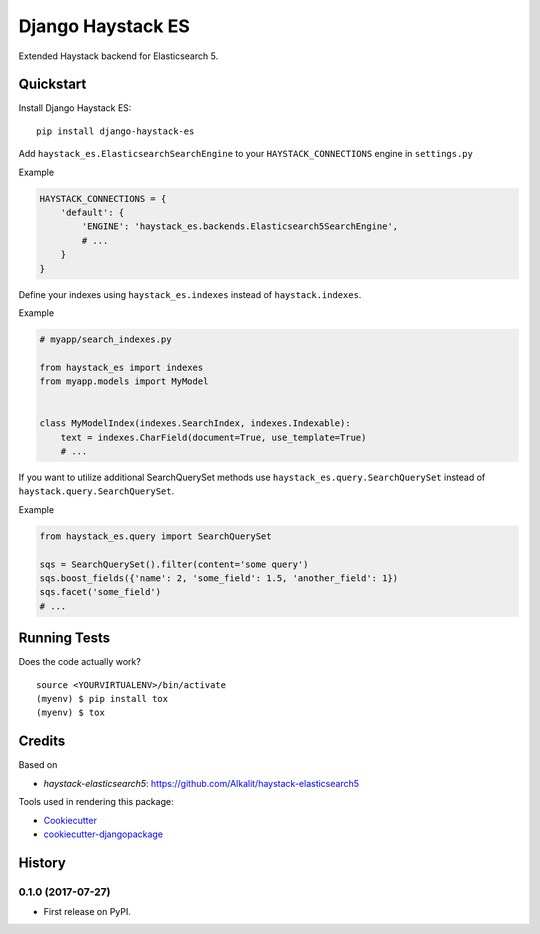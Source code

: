 =============================
Django Haystack ES
=============================

.. image:: https://badge.fury.io/py/django-haystack-es.svg
    :target: https://badge.fury.io/py/django-haystack-es

.. image:: https://travis-ci.org/tehamalab/django-haystack-es.svg?branch=master
    :target: https://travis-ci.org/tehamalab/django-haystack-es

.. image:: https://codecov.io/gh/tehamalab/django-haystack-es/branch/master/graph/badge.svg
    :target: https://codecov.io/gh/tehamalab/django-haystack-es

Extended Haystack backend for Elasticsearch 5.


Quickstart
----------

Install Django Haystack ES::

    pip install django-haystack-es

Add ``haystack_es.ElasticsearchSearchEngine`` to your ``HAYSTACK_CONNECTIONS`` engine in ``settings.py``

Example

.. code-block:: python

    HAYSTACK_CONNECTIONS = {
        'default': {
            'ENGINE': 'haystack_es.backends.Elasticsearch5SearchEngine',
            # ...
        }
    }

Define your indexes using ``haystack_es.indexes`` instead of ``haystack.indexes``.

Example

.. code-block:: python

    # myapp/search_indexes.py

    from haystack_es import indexes
    from myapp.models import MyModel


    class MyModelIndex(indexes.SearchIndex, indexes.Indexable):
        text = indexes.CharField(document=True, use_template=True)
        # ...

If you want to utilize additional SearchQuerySet methods use ``haystack_es.query.SearchQuerySet``
instead of ``haystack.query.SearchQuerySet``.

Example

.. code-block:: python

    from haystack_es.query import SearchQuerySet

    sqs = SearchQuerySet().filter(content='some query')
    sqs.boost_fields({'name': 2, 'some_field': 1.5, 'another_field': 1})
    sqs.facet('some_field')
    # ...

Running Tests
-------------

Does the code actually work?

::

    source <YOURVIRTUALENV>/bin/activate
    (myenv) $ pip install tox
    (myenv) $ tox

Credits
-------

Based on

* `haystack-elasticsearch5`: https://github.com/Alkalit/haystack-elasticsearch5

Tools used in rendering this package:

*  Cookiecutter_
*  `cookiecutter-djangopackage`_

.. _Cookiecutter: https://github.com/audreyr/cookiecutter
.. _`cookiecutter-djangopackage`: https://github.com/pydanny/cookiecutter-djangopackage




History
-------

0.1.0 (2017-07-27)
++++++++++++++++++

* First release on PyPI.


